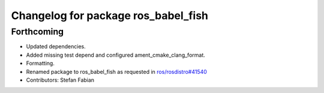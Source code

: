 ^^^^^^^^^^^^^^^^^^^^^^^^^^^^^^^^^^^^
Changelog for package ros_babel_fish
^^^^^^^^^^^^^^^^^^^^^^^^^^^^^^^^^^^^

Forthcoming
-----------
* Updated dependencies.
* Added missing test depend and configured ament_cmake_clang_format.
* Formatting.
* Renamed package to ros_babel_fish as requested in `ros/rosdistro#41540 <https://github.com/ros/rosdistro/issues/41540>`_
* Contributors: Stefan Fabian

